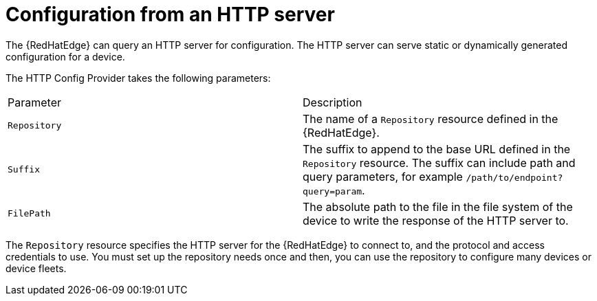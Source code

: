 [id="edge-manager-config-http"]

= Configuration from an HTTP server

The {RedHatEdge} can query an HTTP server for configuration.
The HTTP server can serve static or dynamically generated configuration for a device.

The HTTP Config Provider takes the following parameters:

|===
|Parameter|Description
|`Repository`|The name of a `Repository` resource defined in the {RedHatEdge}.

|`Suffix`|The suffix to append to the base URL defined in the `Repository` resource. The suffix can include path and query parameters, for example `/path/to/endpoint?query=param`.

|`FilePath`|The absolute path to the file in the file system of the device to write the response of the HTTP server to.
|===

The `Repository` resource specifies the HTTP server for the {RedHatEdge} to connect to, and the protocol and access credentials to use.
You must set up the repository needs once and then, you can use the repository to configure many devices or device fleets.
